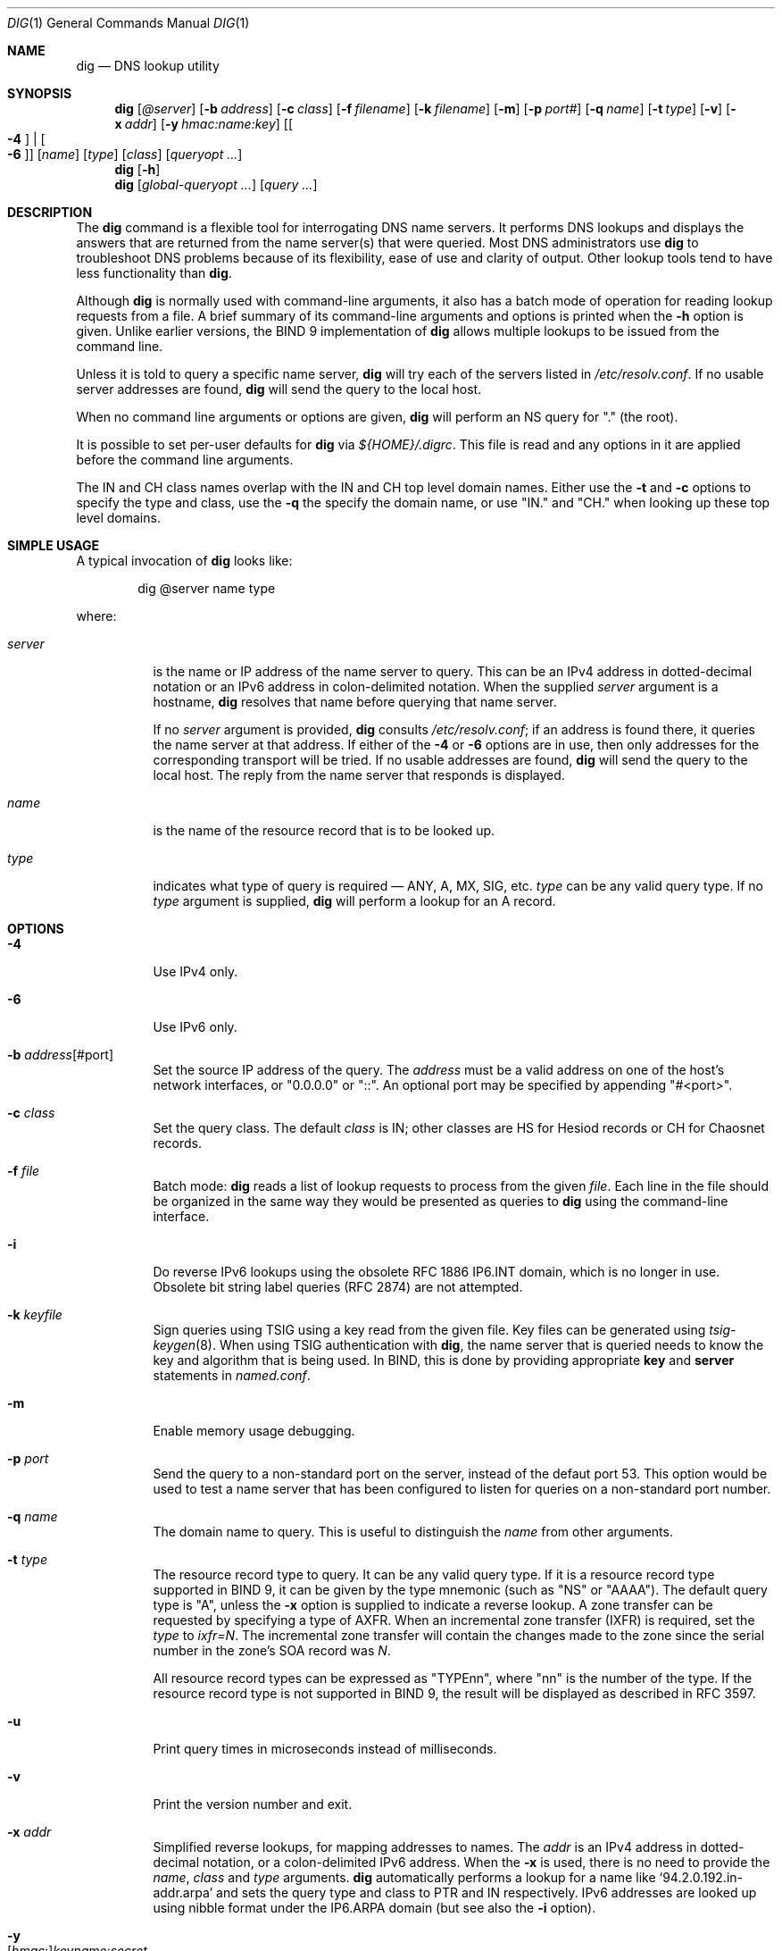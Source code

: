 .\" $OpenBSD: dig.1,v 1.14 2019/12/17 17:07:36 jsg Exp $
.\"
.\" Copyright (C) 2000-2011, 2013-2018 Internet Systems Consortium, Inc. ("ISC")
.\"
.\" Permission to use, copy, modify, and/or distribute this software for any
.\" purpose with or without fee is hereby granted, provided that the above
.\" copyright notice and this permission notice appear in all copies.
.\"
.\" THE SOFTWARE IS PROVIDED "AS IS" AND ISC DISCLAIMS ALL WARRANTIES WITH
.\" REGARD TO THIS SOFTWARE INCLUDING ALL IMPLIED WARRANTIES OF MERCHANTABILITY
.\" AND FITNESS. IN NO EVENT SHALL ISC BE LIABLE FOR ANY SPECIAL, DIRECT,
.\" INDIRECT, OR CONSEQUENTIAL DAMAGES OR ANY DAMAGES WHATSOEVER RESULTING FROM
.\" LOSS OF USE, DATA OR PROFITS, WHETHER IN AN ACTION OF CONTRACT, NEGLIGENCE
.\" OR OTHER TORTIOUS ACTION, ARISING OUT OF OR IN CONNECTION WITH THE USE OR
.\" PERFORMANCE OF THIS SOFTWARE.
.\"
.Dd $Mdocdate: December 17 2019 $
.Dt DIG 1
.Os
.Sh NAME
.Nm dig
.Nd DNS lookup utility
.Sh SYNOPSIS
.Nm
.Op Ar @server
.Op Fl b Ar address
.Op Fl c Ar class
.Op Fl f Ar filename
.Op Fl k Ar filename
.Op Fl m
.Op Fl p Ar port#
.Op Fl q Ar name
.Op Fl t Ar type
.Op Fl v
.Op Fl x Ar addr
.Op Fl y Ar hmac:name:key
.Op Oo Fl 4 Oc | Oo Fl 6 Oc
.Op Ar name
.Op Ar type
.Op Ar class
.Op Ar queryopt ...
.Nm
.Op Fl h
.Nm
.Op Ar global-queryopt ...
.Op Ar query ...
.Sh DESCRIPTION
The
.Nm
command is a flexible tool for interrogating DNS name servers.
It performs DNS lookups and displays the answers that are returned from the name
server(s) that were queried.
Most DNS administrators use
.Nm
to troubleshoot DNS problems because of its flexibility, ease of use and clarity
of output.
Other lookup tools tend to have less functionality than
.Nm .
.Pp
Although
.Nm
is normally used with command-line arguments, it also has a batch mode of
operation for reading lookup requests from a file.
A brief summary of its command-line arguments and options is printed when the
.Fl h
option is given.
Unlike earlier versions, the BIND 9 implementation of
.Nm
allows multiple lookups to be issued from the command line.
.Pp
Unless it is told to query a specific name server,
.Nm
will try each of the servers listed in
.Pa /etc/resolv.conf .
If no usable server addresses are found,
.Nm
will send the query to the local host.
.Pp
When no command line arguments or options are given,
.Nm
will perform an NS query for "." (the root).
.Pp
It is possible to set per-user defaults for
.Nm
via
.Pa ${HOME}/.digrc .
This file is read and any options in it are applied before the command line
arguments.
.Pp
The IN and CH class names overlap with the IN and CH top level domain names.
Either use the
.Fl t
and
.Fl c
options to specify the type and class, use the
.Fl q
the specify the domain name, or use "IN." and "CH." when looking up these top
level domains.
.Sh SIMPLE USAGE
A typical invocation of
.Nm
looks like:
.Bd -literal -offset indent
dig @server name type
.Ed
.Pp
where:
.Bl -tag -width Ds
.It Ar server
is the name or IP address of the name server to query.
This can be an IPv4 address in dotted-decimal notation or an IPv6 address in
colon-delimited notation.
When the supplied
.Ar server
argument is a hostname,
.Nm
resolves that name before querying that name server.
.Pp
If no
.Ar server
argument is provided,
.Nm
consults
.Pa /etc/resolv.conf ;
if an address is found there, it queries the name server at that address.
If either of the
.Fl 4
or
.Fl 6
options are in use, then only addresses for the corresponding transport will be
tried.
If no usable addresses are found,
.Nm
will send the query to the local host.
The reply from the name server that responds is displayed.
.It Ar name
is the name of the resource record that is to be looked up.
.It Ar type
indicates what type of query is required \(em ANY, A, MX, SIG, etc.
.Ar type
can be any valid query type.
If no
.Ar type
argument is supplied,
.Nm
will perform a lookup for an A record.
.El
.Sh OPTIONS
.Bl -tag -width Ds
.It Fl 4
Use IPv4 only.
.It Fl 6
Use IPv6 only.
.It Fl b Ar address Ns Op #port
Set the source IP address of the query.
The
.Ar address
must be a valid address on one of the host's network interfaces, or
"0.0.0.0" or "::". An optional port may be specified by appending
"#<port>".
.It Fl c Ar class
Set the query class.
The default
.Ar class
is IN; other classes are HS for Hesiod records or CH for Chaosnet records.
.It Fl f Ar file
Batch mode:
.Nm
reads a list of lookup requests to process from the given
.Ar file .
Each line in the file should be organized in the same way they would be
presented as queries to
.Nm
using the command-line interface.
.It Fl i
Do reverse IPv6 lookups using the obsolete RFC 1886 IP6.INT domain, which is no
longer in use.
Obsolete bit string label queries (RFC 2874) are not attempted.
.It Fl k Ar keyfile
Sign queries using TSIG using a key read from the given file.
Key files can be generated using
.Xr tsig-keygen 8 .
When using TSIG authentication with
.Nm ,
the name server that is queried needs to know the key and algorithm that is
being used.
In BIND, this is done by providing appropriate
.Ic key
and
.Ic server
statements in
.Pa named.conf .
.It Fl m
Enable memory usage debugging.
.It Fl p Ar port
Send the query to a non-standard port on the server, instead of the defaut port
53.
This option would be used to test a name server that has been configured to
listen for queries on a non-standard port number.
.It Fl q Ar name
The domain name to query.
This is useful to distinguish the
.Ar name
from other arguments.
.It Fl t Ar type
The resource record type to query.
It can be any valid query type.
If it is a resource record type supported in BIND 9, it can be given by the
type mnemonic (such as "NS" or "AAAA").
The default query type is "A", unless the
.Fl x
option is supplied to indicate a reverse lookup.
A zone transfer can be requested by specifying a type of AXFR.
When an incremental zone transfer (IXFR) is required, set the
.Ar type
to
.Ar ixfr=N .
The incremental zone transfer will contain the changes made to the zone since
the serial number in the zone's SOA record was
.Ar N .
.Pp
All resource record types can be expressed as "TYPEnn", where
"nn" is the number of the type.
If the resource record type is not supported in BIND 9, the result will be
displayed as described in RFC 3597.
.It Fl u
Print query times in microseconds instead of milliseconds.
.It Fl v
Print the version number and exit.
.It Fl x Ar addr
Simplified reverse lookups, for mapping addresses to names.
The
.Ar addr
is an IPv4 address in dotted-decimal notation, or a colon-delimited IPv6
address.
When the
.Fl x
is used, there is no need to provide the
.Ar name ,
.Ar class
and
.Ar type
arguments.
.Nm
automatically performs a lookup for a name like
.Ql 94.2.0.192.in-addr.arpa
and sets the query type and class to PTR and IN respectively.
IPv6 addresses are looked up using nibble format under the IP6.ARPA domain
(but see also the
.Fl i
option).
.It Fl y Xo
.Op Ar hmac : Ns
.Ar keyname : Ns
.Ar secret
.Xc
Sign queries using TSIG with the given authentication key.
.Ar keyname
is the name of the key, and
.Ar secret
is the base64 encoded shared secret.
.Ar hmac
is the name of the key algorithm;
valid choices are
.Ql hmac-md5 ,
.Ql hmac-sha1 ,
.Ql hmac-sha224 ,
.Ql hmac-sha256 ,
.Ql hmac-sha384 ,
or
.Ql hmac-sha512 .
If
.Ar hmac
is not specified, the default is
.Ql hmac-md5
or if MD5 was disabled
.Ql hmac-sha256 .
.Pp
NOTE: You should use the
.Fl k
option and
avoid the
.Fl y
option, because
with
.Fl y
the shared secret is supplied as a command line argument in clear text.
This may be visible in the output from
.Xr ps 1
or in a history file maintained by the user's shell.
.El
.Sh QUERY OPTIONS
.Nm
provides a number of query options which affect the way in which lookups are
made and the results displayed.
Some of
these set or reset flag bits in the query header, some determine which sections
of the answer get printed, and others determine the timeout and retry
strategies.
.Pp
Each query option is identified by a keyword preceded by a plus sign
.Pq Cm + .
Some keywords set or reset an option.
These may be preceded by the string
.Cm no
to negate the meaning of that keyword.
Other keywords assign values to options like the timeout interval.
They have the form
.Cm +keyword= Ns Ar value .
Keywords may be abbreviated, provided the abbreviation is unambiguous; for
example,
.Cm +cd
is equivalent
to
.Cm +cdflag .
The query options are:
.Bl -tag -width Ds
.It Xo
.Cm + Ns
.Op Cm no Ns
.Cm aaflag
.Xc
A synonym for
.Xo
.Cm + Ns
.Op Cm no Ns
.Cm aaonly
.Xc
.It Xo
.Cm + Ns
.Op Cm no Ns
.Cm aaonly
.Xc
Sets the "aa" flag in the query.
.It Xo
.Cm + Ns
.Op Cm no Ns
.Cm additional
.Xc
Display [do not display] the additional section of a reply.
The default is to display it.
.It Xo
.Cm + Ns
.Op Cm no Ns
.Cm adflag
.Xc
Set [do not set] the AD (authentic data) bit in the query.
This requests the server to return whether all of the answer and authority
sections have all been validated as secure according to the security policy of
the server.
AD=1 indicates that all records have been validated as secure and the answer is
not from a OPT-OUT range.
AD=0 indicate that some part of the answer was insecure or not validated.
This bit is set by default.
.It Xo
.Cm + Ns
.Op Cm no Ns
.Cm all
.Xc
Set or clear all display flags.
.It Xo
.Cm + Ns
.Op Cm no Ns
.Cm answer
.Xc
Display [do not display] the answer section of a reply.
The default is to display it.
.It Xo
.Cm + Ns
.Op Cm no Ns
.Cm authority
.Xc
Display [do not display] the authority section of a
reply.
The default is to display it.
.It Xo
.Cm + Ns
.Op Cm no Ns
.Cm besteffort
.Xc
Attempt to display the contents of messages which are malformed.
The default is to not display malformed answers.
.It Cm +bufsize= Ns Ar B
Set the UDP message buffer size advertised using EDNS0 to
.Ar B
bytes.
The maximum and minimum sizes of this buffer are 65535 and 0 respectively.
Values outside this range are rounded up or down appropriately.
Values other than zero will cause a EDNS query to be sent.
.It Xo
.Cm + Ns
.Op Cm no Ns
.Cm cdflag
.Xc
Set [do not set] the CD (checking disabled) bit in the query.
This requests the server to not perform DNSSEC validation of responses.
.It Xo
.Cm + Ns
.Op Cm no Ns
.Cm class
.Xc
Display [do not display] the CLASS when printing the record.
.It Xo
.Cm + Ns
.Op Cm no Ns
.Cm cmd
.Xc
Toggles the printing of the initial comment in the output identifying the
version of
.Nm
and the query options that have been applied.
This comment is printed by default.
.It Xo
.Cm + Ns
.Op Cm no Ns
.Cm comments
.Xc
Toggle the display of comment lines in the output.
The default is to print comments.
.It Xo
.Cm + Ns
.Op Cm no Ns
.Cm cookie= Ns
.Ar value
.Xc
Send an COOKIE EDNS option, containing an optional
.Ar value .
Replaying a COOKIE from a previous response will allow the server to
identify a previous client.
The default is
.Cm +nocookie .
.Pp
.Cm +cookie
is automatically set when
.Cm +trace
is in use, to better emulate the default queries from a nameserver.
.Pp
This option was formerly called
.Xo
.Cm + Ns
.Op Cm no Ns
.Cm sit
.Xc
(Server Identity Token). In BIND 9.10.0 through BIND 9.10.2,
it sent the experimental option code 65001.
This was changed to option code 10 in BIND 9.10.3 when the DNS
COOKIE option was allocated.
.Pp
The
.Xo
.Cm + Ns
.Op Cm no Ns
.Cm sit
.Xc
is now deprecated, but has been retained as a synonym for
.Xo
.Cm + Ns
.Op Cm no Ns
.Cm cookie
.Xc
for backward compatibility within the BIND 9.10 branch.
.It Xo
.Cm + Ns
.Op Cm no Ns
.Cm crypto
.Xc
Toggle the display of cryptographic fields in DNSSEC records.
The contents of these field are unnecessary to debug most DNSSEC validation
failures and removing them makes it easier to see the common failures.
The default is to display the fields.
When omitted they are replaced by the string "[omitted]" or in the DNSKEY case
the key id is displayed as the replacement, e.g. "[ key id = value ]".
.It Xo
.Cm + Ns
.Op Cm no Ns
.Cm defname
.Xc
Deprecated, treated as a synonym for
.Xo
.Cm + Ns
.Op Cm no Ns
.Cm search
.Xc .
.It Xo
.Cm + Ns
.Op Cm no Ns
.Cm dnssec
.Xc
Requests DNSSEC records be sent by setting the DNSSEC OK bit (DO) in the OPT
record in the additional section of the query.
.It Cm +domain= Ns Ar somename
Set the search list to contain the single domain
.Ar somename ,
as if specified in a
.Ic domain
directive in
.Pa /etc/resolv.conf ,
and enable search list processing as if the
.Cm +search
option were given.
.It Xo
.Cm + Ns
.Op Cm no Ns
.Cm edns Ns
.Op Cm = Ns Ar #
.Xc
Specify the EDNS version to query with.
Valid values are 0 to 255.
Setting the EDNS version will cause a EDNS query to be sent.
.Cm +noedns
clears the remembered EDNS version.
EDNS is set to 0 by default.
.It Xo
.Cm + Ns
.Op Cm no Ns
.Cm ednsflags Ns
.Op Cm = Ns Ar #
.Xc
Set the must-be-zero EDNS flags bits (Z bits) to the specified value.
Decimal, hex and octal encodings are accepted.
Setting a named flag (e.g. DO) will silently be ignored.
By default, no Z bits are set.
.It Xo
.Cm + Ns
.Op Cm no Ns
.Cm ednsnegotiation
.Xc
Enable / disable EDNS version negotiation.
By default
EDNS version negotiation is enabled.
.It Xo
.Cm + Ns
.Op Cm no Ns
.Cm ednsopt Ns
.Op = Ns Ar code Ns Op : Ns Ar value
.Xc
Specify EDNS option with code point
.Ar code
and optionally payload of
.Ar value
as a hexadecimal string.
.Ar code
can be
either an EDNS option name (for example,
.Cm NSID
or
.Cm ECS ) ,
or an arbitrary numeric value.
.Cm +noednsopt
clears the EDNS options to be sent.
.It Xo
.Cm + Ns
.Op Cm no Ns
.Cm expire
.Xc
Send an EDNS Expire option.
.It Xo
.Cm + Ns
.Op Cm no Ns
.Cm fail
.Xc
Do not try the next server if you receive a SERVFAIL.
The default is to not try the next server which is the reverse of normal stub
resolver behavior.
.It Xo
.Cm + Ns
.Op Cm no Ns
.Cm identify
.Xc
Show [or do not show] the IP address and port number that supplied the answer
when the
.Cm +short
option is enabled.
If short form answers are requested, the default is not to show the source
address and port number of the server that provided the answer.
.It Xo
.Cm + Ns
.Op Cm no Ns
.Cm idnout
.Xc
Convert [do not convert] puny code on output.
This requires IDN SUPPORT to have been enabled at compile time.
The default is to convert output.
.It Xo
.Cm + Ns
.Op Cm no Ns
.Cm ignore
.Xc
Ignore truncation in UDP responses instead of retrying with TCP.
By default, TCP retries are performed.
.It Xo
.Cm + Ns
.Op Cm no Ns
.Cm keepopen
.Xc
Keep the TCP socket open between queries and reuse it rather than creating a new
TCP socket for each lookup.
The default is
.Cm +nokeepopen .
.It Xo
.Cm + Ns
.Op Cm no Ns
.Cm multiline
.Xc
Print records like the SOA records in a verbose multi-line format with
human-readable comments.
The default is to print each record on a single line, to facilitate machine
parsing of the
.Nm
output.
.It Cm +ndots= Ns Ar D
Set the number of dots that have to appear in
.Ar name
to
.Ar D
for it to be considered absolute.
The default value is that defined using the ndots statement in
.Pa /etc/resolv.conf ,
or 1 if no ndots statement is present.
Names with fewer dots are interpreted as relative names and will be searched
for in the domains listed in the
.Cm search
or
.Cm domain
directive in
.Pa /etc/resolv.conf
if
.Cm +search
is set.
.It Xo
.Cm + Ns
.Op Cm no Ns
.Cm nsid
.Xc
Include an EDNS name server ID request when sending a query.
.It Xo
.Cm + Ns
.Op Cm no Ns
.Cm nssearch
.Xc
When this option is set,
.Nm
attempts to find the authoritative name servers for the zone containing the name
being looked up and display the SOA record that each name server has for the
zone.
.It Xo
.Cm + Ns
.Op Cm no Ns
.Cm onesoa
.Xc
Print only one (starting) SOA record when performing an AXFR.
The default is to print both the starting and ending SOA records.
.It Xo
.Cm + Ns
.Op Cm no Ns
.Cm opcode= Ns
.Ar value
.Xc
Set [restore] the DNS message opcode to the specified value.
The default value is QUERY (0).
.It Xo
.Cm + Ns
.Op Cm no Ns
.Cm qr
.Xc
Print [do not print] the query as it is sent.
By
default, the query is not printed.
.It Xo
.Cm + Ns
.Op Cm no Ns
.Cm question
.Xc
Print [do not print] the question section of a query when an answer is returned.
The default is to print the question section as a comment.
.It Xo
.Cm + Ns
.Op Cm no Ns
.Cm rdflag
.Xc
A synonym for
.Xo
.Cm + Ns
.Op Cm no Ns
.Cm recurse
.Xc .
.It Xo
.Cm + Ns
.Op Cm no Ns
.Cm recurse
.Xc
Toggle the setting of the RD (recursion desired) bit in the query.
This bit is set by default, which means
.Nm
normally sends recursive queries.
Recursion is automatically disabled when the
.Cm +nssearch
or
.Cm +trace
query options are used.
.It Cm +retry= Ns Ar T
Sets the number of times to retry UDP queries to server to
.Ar T
instead of the default, 2.
Unlike
.Cm +tries ,
this does not include the initial query.
.It Xo
.Cm + Ns
.Op Cm no Ns
.Cm rrcomments
.Xc
Toggle the display of per-record comments in the output (for example,
human-readable key information about DNSKEY records).
The default is not to print record comments unless multiline mode is active.
.It Xo
.Cm + Ns
.Op Cm no Ns
.Cm search
.Xc
Use [do not use] the search list defined by the searchlist or domain directive
in
.Pa resolv.conf
(if any).
The search list is not used by default.
.Pp
\&'ndots' from
.Pa resolv.conf
(default 1) which may be overridden by
.Cm +ndots
determines if the name will be treated as relative or not and hence whether a
search is eventually performed or not.
.It Xo
.Cm + Ns
.Op Cm no Ns
.Cm short
.Xc
Provide a terse answer.
The default is to print the answer in a verbose form.
.It Xo
.Cm + Ns
.Op Cm no Ns
.Cm showsearch
.Xc
Perform [do not perform] a search showing intermediate results.
.It Xo
.Cm + Ns
.Op Cm no Ns
.Cm sigchase
.Xc
Chase DNSSEC signature chains.
Requires dig be compiled with -DDIG_SIGCHASE.
This feature is deprecated.
Use
.Nm delv
instead.
.It Xo
.Cm + Ns
.Op Cm no Ns
.Cm sit Ns
.Op = Ns Ar value
.Xc
This option is a synonym for
.Xo
.Cm + Ns
.Op Cm no Ns
.Cm cookie
.Xc .
.Pp
The
.Xo
.Cm + Ns
.Op Cm no Ns
.Cm sit
.Xc
is deprecated.
.It Cm +split= Ns Ar W
Split long hex- or base64-formatted fields in resource records into chunks of
.Ar W
characters (where
.Ar W
is rounded up to the nearest multiple of 4).
.Cm +nosplit
or
.Cm +split= Ns Ar 0
causes fields not to be split at all.
The default is 56 characters, or 44 characters when multiline mode is active.
.It Xo
.Cm + Ns
.Op Cm no Ns
.Cm stats
.Xc
This query option toggles the printing of statistics:
when the query was made, the size of the reply and so on.
The default behavior is to print the query statistics.
.It Xo
.Cm + Ns
.Op Cm no Ns
.Cm subnet= Ns
.Ar addr Ns
.Op / Ns Ar prefix-length
.Xc
Send (don't send) an EDNS Client Subnet option with the specified IP address or
network prefix.
.Pp
.Nm
.Cm +subnet= Ns 0.0.0.0/0 ,
or simply
.Nm
.Cm +subnet= Ns 0
for short, sends an EDNS CLIENT-SUBNET option with an empty address and a
source prefix-length of zero, which signals a resolver that the client's address
information must
.Em not
be used when resolving this query.
.It Xo
.Cm + Ns
.Op Cm no Ns
.Cm tcp
.Xc
Use [do not use] TCP when querying name servers.
The default behavior is to use UDP unless an ixfr=N query is requested, in which
case the default is TCP.
AXFR queries always use TCP.
.It Cm +time= Ns Ar T
Sets the timeout for a query to
.Ar T
seconds.
The default timeout is 5 seconds.
An attempt to set
.Ar T
to less than 1 will result in a query timeout of 1 second being applied.
.It Xo
.Cm + Ns
.Op Cm no Ns
.Cm topdown
.Xc
When chasing DNSSEC signature chains perform a top-down validation.
Requires dig be compiled with -DDIG_SIGCHASE.
This feature is deprecated.
Use
.Nm delv
instead.
.It Xo
.Cm + Ns
.Op Cm no Ns
.Cm trace
.Xc
Toggle tracing of the delegation path from the root name servers for the name
being looked up.
Tracing is disabled by default.
When tracing is enabled,
.Nm
makes iterative queries to resolve the name being looked up.
It will follow referrals from the root servers, showing the answer from each
server that was used to resolve the lookup.
.Pp
If @server is also specified, it affects only the initial query for the root
zone name servers.
.Pp
.Cm +dnssec
is also set when
.Cm +trace
is set to better emulate the default queries from a nameserver.
.It Cm +tries= Ns Ar T
Sets the number of times to try UDP queries to server to
.Ar T
instead of the default, 3.
If
.Ar T
is less than or equal to zero, the number of tries is silently rounded up to 1.
.It Cm +trusted-key= Ns Ar file
Specifies a file containing trusted keys to be used with
.Cm +sigchase .
Each DNSKEY record must be on its own line.
.Pp
If not specified,
.Nm
will look for
.Pa /etc/trusted-key.key
then
.Pa trusted-key.key
in the current directory.
.Pp
Requires dig be compiled with -DDIG_SIGCHASE.
This feature is deprecated.
Use
.Nm delv
instead.
.It Xo
.Cm + Ns
.Op Cm no Ns
.Cm ttlid
.Xc
Display [do not display] the TTL when printing the record.
.It Xo
.Cm + Ns
.Op Cm no Ns
.Cm vc
.Xc
Use [do not use] TCP when querying name servers.
This alternate syntax to
.Xo
.Cm + Ns
.Op Cm no Ns
.Cm tcp
.Xc
is provided for backwards compatibility.
The "vc" stands for "virtual circuit".
.El
.Sh MULTIPLE QUERIES
The BIND 9 implementation of
.Nm
supports specifying multiple queries on the command line (in addition to
supporting the
.Fl f
batch file option).
Each of those queries can be supplied with its own set of flags, options and
query options.
.Pp
In this case, each
.Ar query
argument represent an individual query in the command-line syntax described
above.
Each consists of any of the standard options and flags, the name to be looked
up, an optional query type and class and any query options that should be
applied to that query.
.Pp
A global set of query options, which should be applied to all queries, can
also be supplied.
These global query options must precede the first tuple of name, class, type,
options, flags, and query options supplied on the command line.
Any global query options (except the
.Xo
.Cm + Ns
.Op Cm no Ns
.Cm cmd
.Xc
option) can be overridden by a query-specific set of query options.
For example:
.Bd -literal -offset indent
dig +qr www.isc.org any -x 127.0.0.1 isc.org ns +noqr
.Ed
.Pp
shows how
.Nm
could be used from the command line to make three lookups: an ANY query for
www.isc.org, a reverse lookup of 127.0.0.1 and a query for the NS records of
isc.org.
A global query option of
.Cm +qr
is applied, so that
.Nm
shows the initial query it made for each lookup.
The final query has a local query option of
.Cm +noqr
which means that
.Nm
will not print the initial query when it looks up the NS records for
isc.org.
.Sh IDN SUPPORT
If
.Nm
has been built with IDN (internationalized domain name) support, it can accept
and display non-ASCII domain names.
.Nm
appropriately converts character encoding of domain name before sending a
request to DNS server or displaying a reply from the server.
If you'd like to turn off the IDN support for some reason, defines the
.Ev IDN_DISABLE
environment variable.
The IDN support is disabled if the variable is set when
.Nm
runs.
.Sh FILES
.Pa /etc/resolv.conf
.Pp
.Pa ${HOME}/.digrc
.Sh SEE ALSO
.Xr host 1
.Sh STANDARDS
.Rs
.%A P. Mockapetris
.%D November 1987
.%R RFC 1035
.%T Domain Names - Implementation and Specification
.Re
.Sh AUTHORS
.An -nosplit
.An Internet Systems Consortium, Inc .
.Sh BUGS
There are probably too many query options.
